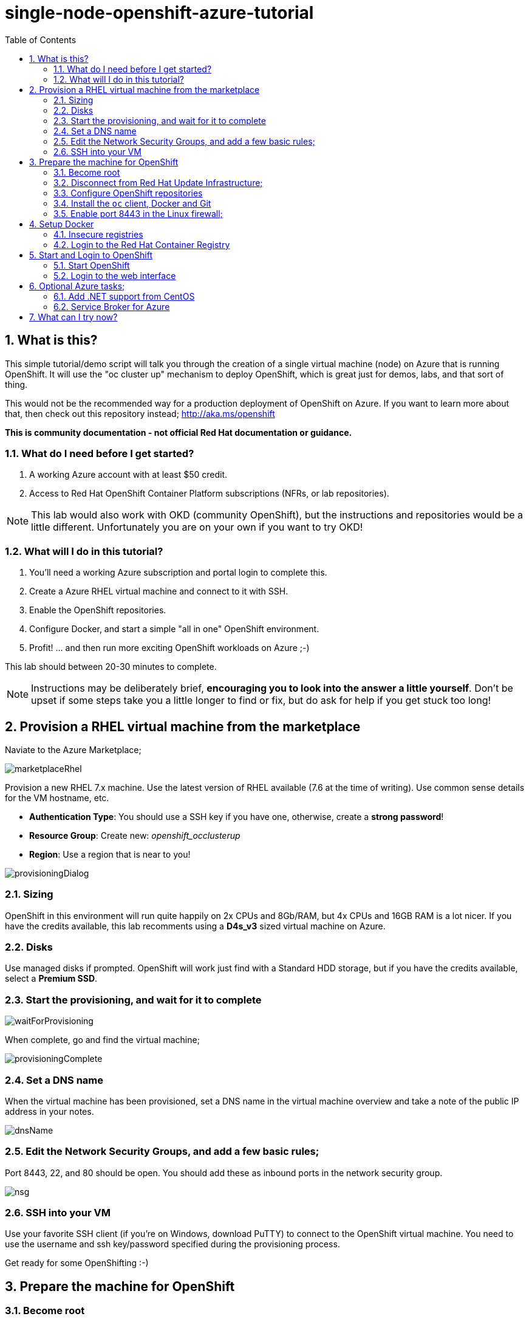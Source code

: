 :data-uri:
:sectnums:
:toc:

= single-node-openshift-azure-tutorial

== What is this?

This simple tutorial/demo script will talk you through the creation of a single virtual machine (node) on Azure that is running OpenShift. It will use the "oc cluster up" mechanism to deploy OpenShift, which is great just for demos, labs, and that sort of thing. 

This would not be the recommended way for a production deployment of OpenShift on Azure. If you want to learn more about that, then check out this repository instead; http://aka.ms/openshift

**This is community documentation - not official Red Hat documentation or guidance.**

=== What do I need before I get started?

1. A working Azure account with at least $50 credit.
2. Access to Red Hat OpenShift Container Platform subscriptions (NFRs, or lab repositories). 

[NOTE]
This lab would also work with OKD (community OpenShift), but the instructions and repositories would be a little different. Unfortunately you are on your own if you want to try OKD!

=== What will I do in this tutorial?

1. You'll need a working Azure subscription and portal login to complete this.
2. Create a Azure RHEL virtual machine and connect to it with SSH.
3. Enable the OpenShift repositories. 
4. Configure Docker, and start a simple "all in one" OpenShift environment.
5. Profit! ... and then run more exciting OpenShift workloads on Azure ;-)

This lab should between 20-30 minutes to complete.

[NOTE]
Instructions may be deliberately brief, **encouraging you to look into the answer 
 a little yourself**. Don’t be upset if some steps take you a little longer to 
 find or fix, but do ask for help if you get stuck too long! 


== Provision a RHEL virtual machine from the marketplace 

Naviate to the Azure Marketplace;

image::images/marketplaceRhel.png[]

Provision a new RHEL 7.x machine. Use the latest version of RHEL available (7.6 at the time of writing). Use common sense details for the VM hostname, etc.

    * **Authentication Type**: You should use a SSH key if you have one, otherwise, create a **strong password**!
    * **Resource Group**: Create new: __openshift_occlusterup__
    * **Region**: Use a region that is near to you!

image::images/provisioningDialog.png[]

=== Sizing

OpenShift in this environment will run quite happily on 2x CPUs and 8Gb/RAM, but 4x CPUs and 16GB RAM is a lot nicer. If you have the credits available, this lab recomments using a **D4s_v3** sized virtual machine on Azure.

=== Disks

Use managed disks if prompted. OpenShift will work just find with a Standard HDD storage, but if you have the credits available, select a **Premium SSD**.

=== Start the provisioning, and wait for it to complete

image::images/waitForProvisioning.png[]

When complete, go and find the virtual machine;

image::images/provisioningComplete.png[]

=== Set a DNS name

When the virtual machine has been provisioned, set a DNS name in the virtual machine overview and take a note of the public IP address in your notes.

image::images/dnsName.png[]

=== Edit the Network Security Groups, and add a few basic rules; 

Port 8443, 22, and 80 should be open. You should add these as inbound ports in the network security group.

image::images/nsg.png[]


=== SSH into your VM

Use your favorite SSH client (if you're on Windows, download PuTTY) to connect to the OpenShift virtual machine. You need to use the username and ssh key/password specified during the provisioning process.

Get ready for some OpenShifting :-)

== Prepare the machine for OpenShift

=== Become root

All instructions in the rest of the lab guide require root access, and to be in the root home directory.

    sudo su
    cd /root/

=== Disconnect from Red Hat Update Infrastructure; 

RHEL machines provisioned from the marketplace come connected to Red Hat Update Infrastructure. However, Red Hat Update Infrastructure is for RHEL only, not OpenShift.

    rpm -e rhui-azure-rhel7

=== Configure OpenShift repositories

In the next section, choose link:#subs-option-a[__Option A__] **or** link:#subs-option-b[__Option B__]. Don't do both :-)

[#subs-option-a]
==== Option a) If you have a working Red Hat subscription; 

    subscription-manager register
    Username: …
    Password: …

Find a pool ID with OpenShift, and make a note of the pool ID.

    subscription-manager list --available

Attach to this pool;

    subscription-manager attach --pool=...

Disable all default repos, and then attach to the required repos.

    subscription-manager repos --disable '*'

    subscription-manager repos --enable 'rhel-7-server-rpms'
    subscription-manager repos --enable 'rhel-7-server-extras-rpms'
    subscription-manager repos --enable 'rhel-7-server-ose-3.11-rpms'

[#subs-option-b]
==== Option b) If you have a repository provided by your lab administrator; 

    cd /etc/yum.repos.d/
    wget http://YOUR-ADDRESS-HERE.cloudapp.azure.com/repos/lab.repo 

=== Install the `oc` client, Docker and Git

    yum install atomic-openshift-clients docker git -y

=== Enable port 8443 in the Linux firewall;

    firewall-cmd --add-service tcp/8443 --permanent 
    firewall-cmd --reload

== Setup Docker

=== Insecure registries 

Add the insecure registry options in the docker configuration file `/etc/docker/daemon.json`; 

    { "insecure-registries": ["172.30.0.0/16"] }

Make docker start on boot, and then start it manually;

    systemctl enable docker
    systemctl start docker

////
=== Configure iptables

    service iptables start
    iptables -F INPUT
////

=== Login to the Red Hat Container Registry

In the next section, choose link:#registry-option-a[__Option A__] **or** link:#registry-option-b[__Option B__]. Don't do both :-)

[#registry-option-a]
==== Option a) If you have a working Red Hat user and login

    docker login https://registry.redhat.io
    Username: ...
    Password: ...

[#registry-option-b]
==== Option b) If you have a registry login file provided by your lab administrator

[FIXME]
Instructions not yet written for this!

== Start and Login to OpenShift

=== Start OpenShift 

Make sure you are in the root home directory before continuing;

    cd /root/ 

We're going to run OpenShift, running inside a container. It will take about 10 minutes to come up and should be fully automatic.

    oc cluster up --enable '*,automation-service-broker,service-catalog,template-service-broker' --public-hostname=<yourDnsName>.azure.com --routing-suffix=<yourPublicIpAddress>.nip.io

**Note**: You must use a valid DNS name (or IP address with nip.io) or the cluster may hang trying to contact itself when starting. 

=== Login to the web interface

https://<yourDnsName>.azure.com:8443/console

Have a little look around ;-) You can login as *developer* with any password.

image::images/openshiftLogin.png[]

== Optional Azure tasks; 

These tasks are **optional**. You can skip over this section if you like.

=== Add .NET support from CentOS

On the virtual machine, enter this command; 

    oc cluster add centos-imagestreams

=== Service Broker for Azure

Installing the Open Service Broker for Azure is a 2-step process. The first step is getting a service principal, the second issue is then installing the service broker. 

==== Create a service principal 

A service broker is like a "username and password" to have admin access for Azure.

https://docs.microsoft.com/en-us/azure/active-directory/develop/howto-create-service-principal-portal

==== Install the service broker

Install the service broker using instructions from here;

https://github.com/Azure/open-service-broker-azure#openshift-project-template

== What can I try now? 

1. Deploy `php-ascii-pets`; https://github.com/jamesread/php-ascii-pets.git 
2. If you know quite a lot about OpenShift already, but not Azure, start from challenge #7; https://github.com/palma21/openshiftlab#challenge--7-monitoring-openshift-with-azure-oms
3. If you know quite a lot about Azure already, but not OpenShift, start from challenge #2; https://github.com/palma21/openshiftlab#challenge--2-create-and-manage-projects
4. .NET and Azure focussed OpenShift demo; https://github.com/city-breaks-on-openshift
5. If you fancy a challenge; https://github.com/jbossdemocentral/coolstore-microservice
